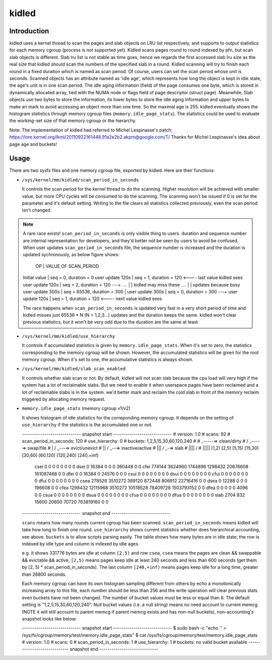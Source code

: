.. SPDX-License-Identifier: GPL-2.0+

======
kidled
======

Introduction
============

kidled uses a kernel thread to scan the pages and slab objects on LRU list
respectively, and supports to output statistics for each memory cgroup
(process is not supported yet). Kidled scans pages round to round indexed
by pfn, but scan slab objects is different.  Slab lru list is not stable as
time goes, hence we regards the first accessed slab lru size as the real
size that kidled should scan the numbers of the specified slab in a round.
Kidled scanning will try to finish each round in a fixed duration which
is named as scan period. Of course, users can set the scan period whose
unit is seconds. Scanned objects has an attribute named as 'idle age',
which represents how long the object is kept in idle state, the age's unit
is in one scan period. The idle aging information (field) of the page consumes
one byte, which is stored in dynamically allocated array, tied with the NUMA
node or flags field of page descriptor (struct page). Meanwhile, Slab objects
use two bytes to store the information, its lower bytes to store the idle aging
information and upper bytes to make an mark to avoid accessing an object more
than one time. So the maximal age is 255. kidled eventually shows the histogram
statistics through memory cgroup files (``memory.idle_page_stats``). The statistics
could be used to evaluate the working-set size of that memory cgroup or the hierarchy.

Note: The implementation of kidled had referred to Michel Lespinasse's patch:
https://lore.kernel.org/lkml/20110922161448.91a2e2b2.akpm@google.com/T/
Thanks for Michel Lespinasse's idea about page age and buckets!

Usage
=====

There are two sysfs files and one memory cgroup file, exported by kidled.
Here are their functions:

* ``/sys/kernel/mm/kidled/scan_period_in_seconds``

  It controls the scan period for the kernel thread to do the scanning.
  Higher resolution will be achieved with smaller value, but more CPU
  cycles will be consumed to do the scanning. The scanning won't be
  issued if 0 is set for the parameter and it's default setting. Writing
  to the file clears all statistics collected previously, even the scan
  period isn't changed.

.. note::
   A rare race exists! ``scan_period_in_seconds`` is only visible thing to
   users. duration and sequence number are internal representation for
   developers, and they'd better not be seen by users to avoid be confused.
   When user updates ``scan_period_in_seconds`` file, the sequence number
   is increased and the duration is updated sychronously, as below figure
   shows:

        OP           |       VALUE OF SCAN_PERIOD
   Initial value     | seq = 0,     duration = 0
   user update 120s  | seq = 1,     duration = 120 <---- last value kidled sees
   user update 120s  | seq = 2,     duration = 120 ---+
   ....              |                                | kidled may miss these
   ....              |                                | updates because busy
   user update 300s  | seq = 65536, duration = 300    |
   user update 300s  | seq = 0,     duration = 300 ---+
   user update 120s  | seq = 1,     duration = 120 <---- next value kidled sees

   The race happens when ``scan_period_in_seconds`` is updated very fast in a
   very short period of time and kidled misses just 65536 * N (N = 1,2,3...)
   updates and the duration keeps the same. kidled won't clear previous
   statistics, but it won't be very odd due to the duration are the same at
   least.

* ``/sys/kernel/mm/kidled/use_hierarchy``

  It controls if accumulated statistics is given by ``memory.idle_page_stats``.
  When it's set to zero, the statistics corresponding to the memory cgroup
  will be shown. However, the accumulated statistics will be given for
  the root memory cgroup. When it's set to one, the accumulative statistics
  is always shown.

* ``/sys/kernel/mm/kidled/slab_scan_enabled``

  It controls whether slab scan or not. By default, kidled will not scan slab
  because the cpu load will very high if the system has a lot of reclaimable
  slabs. But we need to enable it when userspace pages have been reclaimed and
  a lot of reclaimable slabs is in the system. we'd better mark and reclaim the
  cold slab in front of the memory reclaim triggered by allocating memory request.

* ``memory.idle_page_stats`` (memory cgroup v1/v2)

  It shows histogram of idle statistics for the correponding memory cgroup.
  It depends on the setting of ``use_hierarchy`` if the statistics is the
  accumulated one or not.

  ----------------------------- snapshot start -----------------------------
  # version: 1.0
  # scans: 92
  # scan_period_in_seconds: 120
  # use_hierarchy: 0
  # buckets: 1,2,5,15,30,60,120,240
  #
  #   _-----=> clean/dirty
  #  / _----=> swap/file
  # | / _---=> evict/unevict
  # || / _--=> inactive/active
  # ||| / _-=> slab
  # |||| /
  # |||||              [1,2)          [2,5)         [5,15)        [15,30)        [30,60)       [60,120)      [120,240)     [240,+inf)
    csei                  0              0              0              0              0              0              0              0
    dsei                  0          16384              0              0              0         360448              0              0
    cfei             774144        3624960        1744896        1298432       20676608      161087488              0              0
    dfei                  0              0          16384              0          24576              0              0              0
    csui                  0              0              0              0              0              0              0              0
    dsui                  0              0              0              0              0              0              0              0
    cfui                  0              0              0              0              0              0              0              0
    dfui                  0              0              0              0              0              0              0              0
    csea             278528        3510272         389120         872448         806912       22716416              0              0
    dsea                  0          12288              0              0              0         196608              0              0
    cfea            1298432       12115968        3510272       10518528       78409728     1503793152              0              0
    dfea                  0              0              0              0              0           4096              0              0
    csua                  0              0              0              0              0              0              0              0
    dsua                  0              0              0              0              0              0              0              0
    cfua                  0              0              0              0              0              0              0              0
    dfua                  0              0              0              0              0              0              0              0
    slab               2704            832          15600          20800          70720      763819160              0              0
  ----------------------------- snapshot end -----------------------------

  ``scans`` means how many rounds current cgroup has been scanned.
  ``scan_period_in_seconds`` means kidled will take how long to finish
  one round. ``use_hierarchy`` shows current statistics whether does
  hierarchical accounting, see above. ``buckets`` is to allow scripts
  parsing easily. The table shows how many bytes are in idle state,
  the row is indexed by idle type and column is indexed by idle ages.

  e.g. it shows 331776 bytes are idle at column ``[2,5)`` and row ``csea``,
  ``csea`` means the pages are clean && swappable && evictable && active,
  ``[2,5)`` means pages keep idle at least 240 seconds and less than 600
  seconds (get them by [2, 5) * scan_period_in_seconds). The last column
  ``[240,+inf)`` means pages keep idle for a long time, greater than 28800
  seconds.

  Each memory cgroup can have its own histogram sampling different from
  others by echo a monotonically increasing array to this file, each number
  should be less than 256 and the write operation will clear previous stats
  even buckets have not been changed. The number of bucket values must be
  less or equal than 8. The default setting is "1,2,5,15,30,60,120,240".
  Null bucket values (i.e. a null string) means no need account to current
  memcg (NOTE it will still account to parent memcg if parent memcg exists
  and has non-null buckets), non-accounting's snapshot looks like below:

  ----------------------------- snapshot start -----------------------------
  $ sudo bash -c "echo '' > /sys/fs/cgroup/memory/test/memory.idle_page_stats"
  $ cat /sys/fs/cgroup/memory/test/memory.idle_page_stats
  # version: 1.0
  # scans: 0
  # scan_period_in_seconds: 1
  # use_hierarchy: 1
  # buckets: no valid bucket available
  ----------------------------- snapshot end -----------------------------
